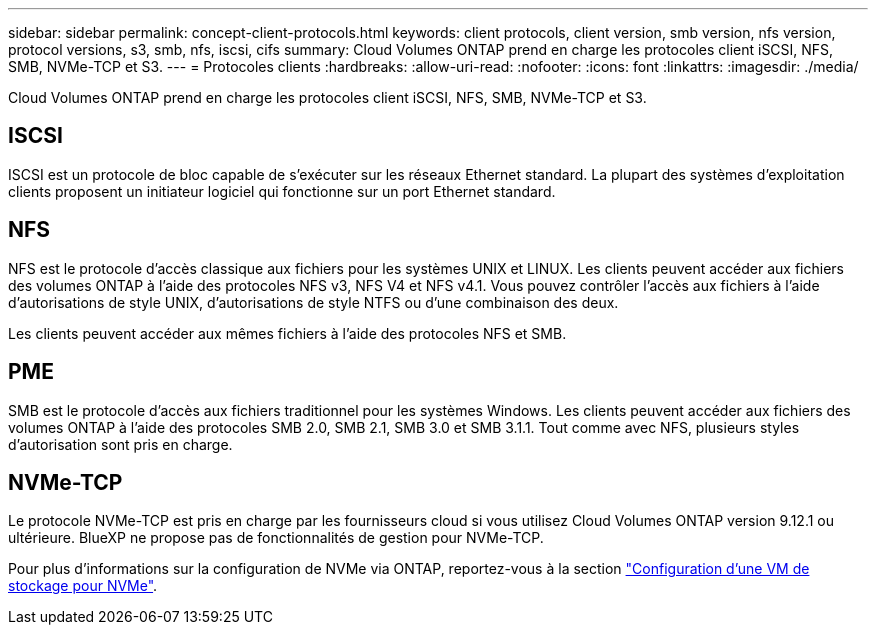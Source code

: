 ---
sidebar: sidebar 
permalink: concept-client-protocols.html 
keywords: client protocols, client version, smb version, nfs version, protocol versions, s3, smb, nfs, iscsi, cifs 
summary: Cloud Volumes ONTAP prend en charge les protocoles client iSCSI, NFS, SMB, NVMe-TCP et S3. 
---
= Protocoles clients
:hardbreaks:
:allow-uri-read: 
:nofooter: 
:icons: font
:linkattrs: 
:imagesdir: ./media/


[role="lead"]
Cloud Volumes ONTAP prend en charge les protocoles client iSCSI, NFS, SMB, NVMe-TCP et S3.



== ISCSI

ISCSI est un protocole de bloc capable de s'exécuter sur les réseaux Ethernet standard. La plupart des systèmes d'exploitation clients proposent un initiateur logiciel qui fonctionne sur un port Ethernet standard.



== NFS

NFS est le protocole d'accès classique aux fichiers pour les systèmes UNIX et LINUX. Les clients peuvent accéder aux fichiers des volumes ONTAP à l'aide des protocoles NFS v3, NFS V4 et NFS v4.1. Vous pouvez contrôler l'accès aux fichiers à l'aide d'autorisations de style UNIX, d'autorisations de style NTFS ou d'une combinaison des deux.

Les clients peuvent accéder aux mêmes fichiers à l'aide des protocoles NFS et SMB.



== PME

SMB est le protocole d'accès aux fichiers traditionnel pour les systèmes Windows. Les clients peuvent accéder aux fichiers des volumes ONTAP à l'aide des protocoles SMB 2.0, SMB 2.1, SMB 3.0 et SMB 3.1.1. Tout comme avec NFS, plusieurs styles d'autorisation sont pris en charge.

ifdef::aws[]

endif::aws[]

ifdef::azure[]

endif::azure[]



== NVMe-TCP

Le protocole NVMe-TCP est pris en charge par les fournisseurs cloud si vous utilisez Cloud Volumes ONTAP version 9.12.1 ou ultérieure. BlueXP ne propose pas de fonctionnalités de gestion pour NVMe-TCP.

Pour plus d'informations sur la configuration de NVMe via ONTAP, reportez-vous à la section https://docs.netapp.com/us-en/ontap/san-admin/configure-svm-nvme-task.html["Configuration d'une VM de stockage pour NVMe"^].
